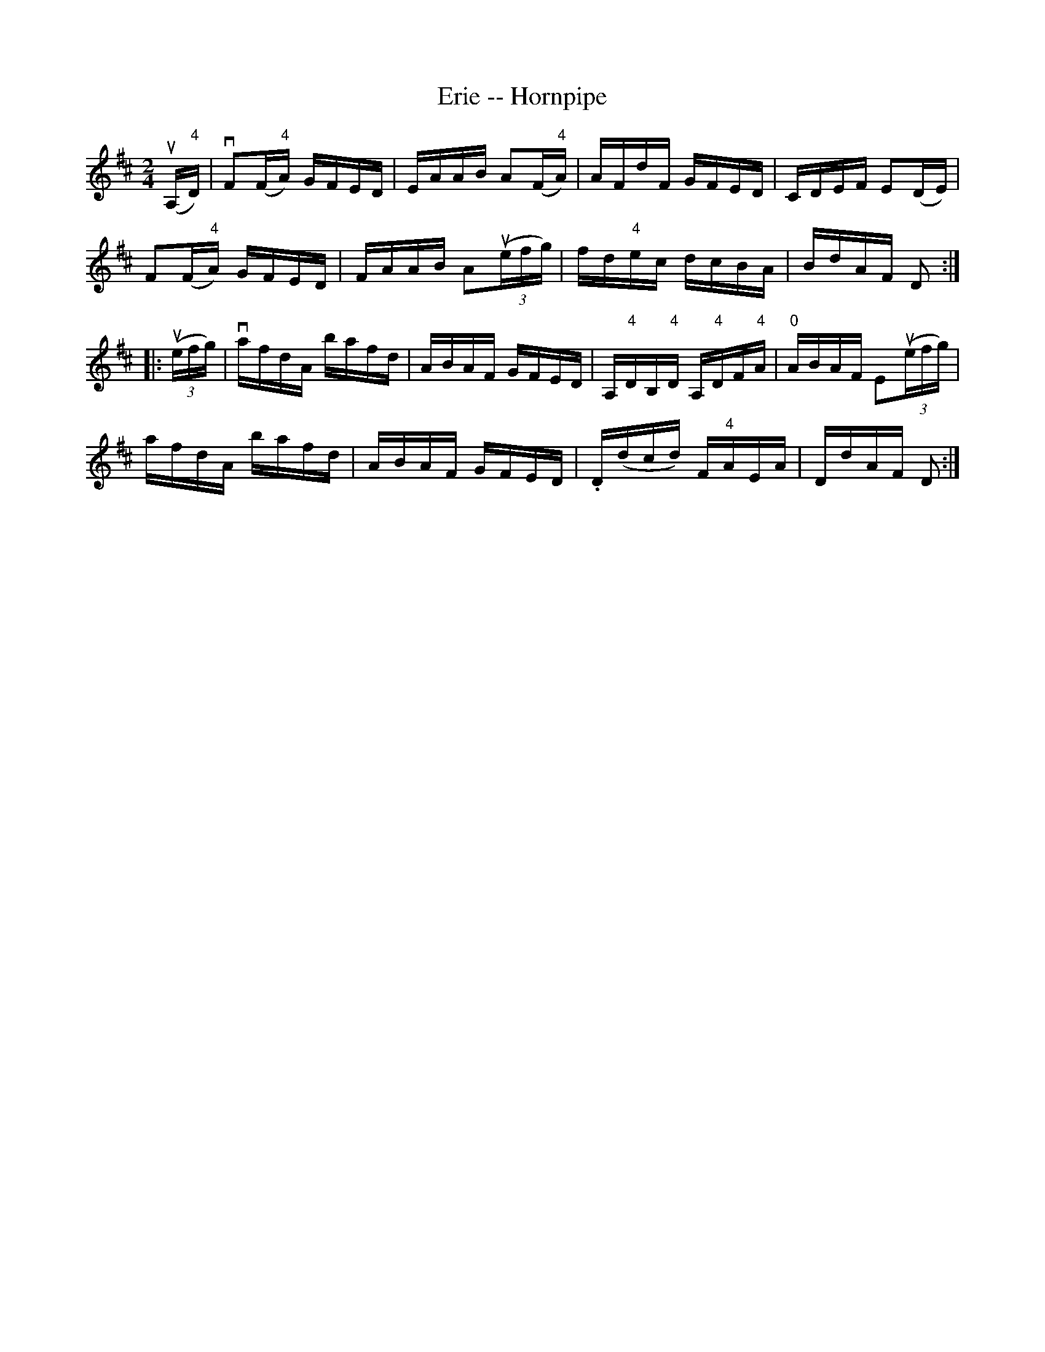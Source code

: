 X:1
T:Erie -- Hornpipe
R:hornpipe
B:Cole's 1000 Fiddle Tunes
M:2/4
L:1/16
K:D
(uA,"4"D)|vF2(F"4"A) GFED|EAAB A2(F"4"A)|\
AFdF GFED|CDEF E2(DE)|
F2(F"4"A) GFED|FAAB A2((3uefg)|\
fd"4"ec dcBA|BdAF D2:|
|:((3uefg)|vafdA bafd|ABAF GFED|\
A,"4"DB,"4"D A,"4"DF"4"A|"0"ABAF E2((3uefg)|
afdA bafd|ABAF GFED|.D(dcd) F"4"AEA|DdAF D2:|
